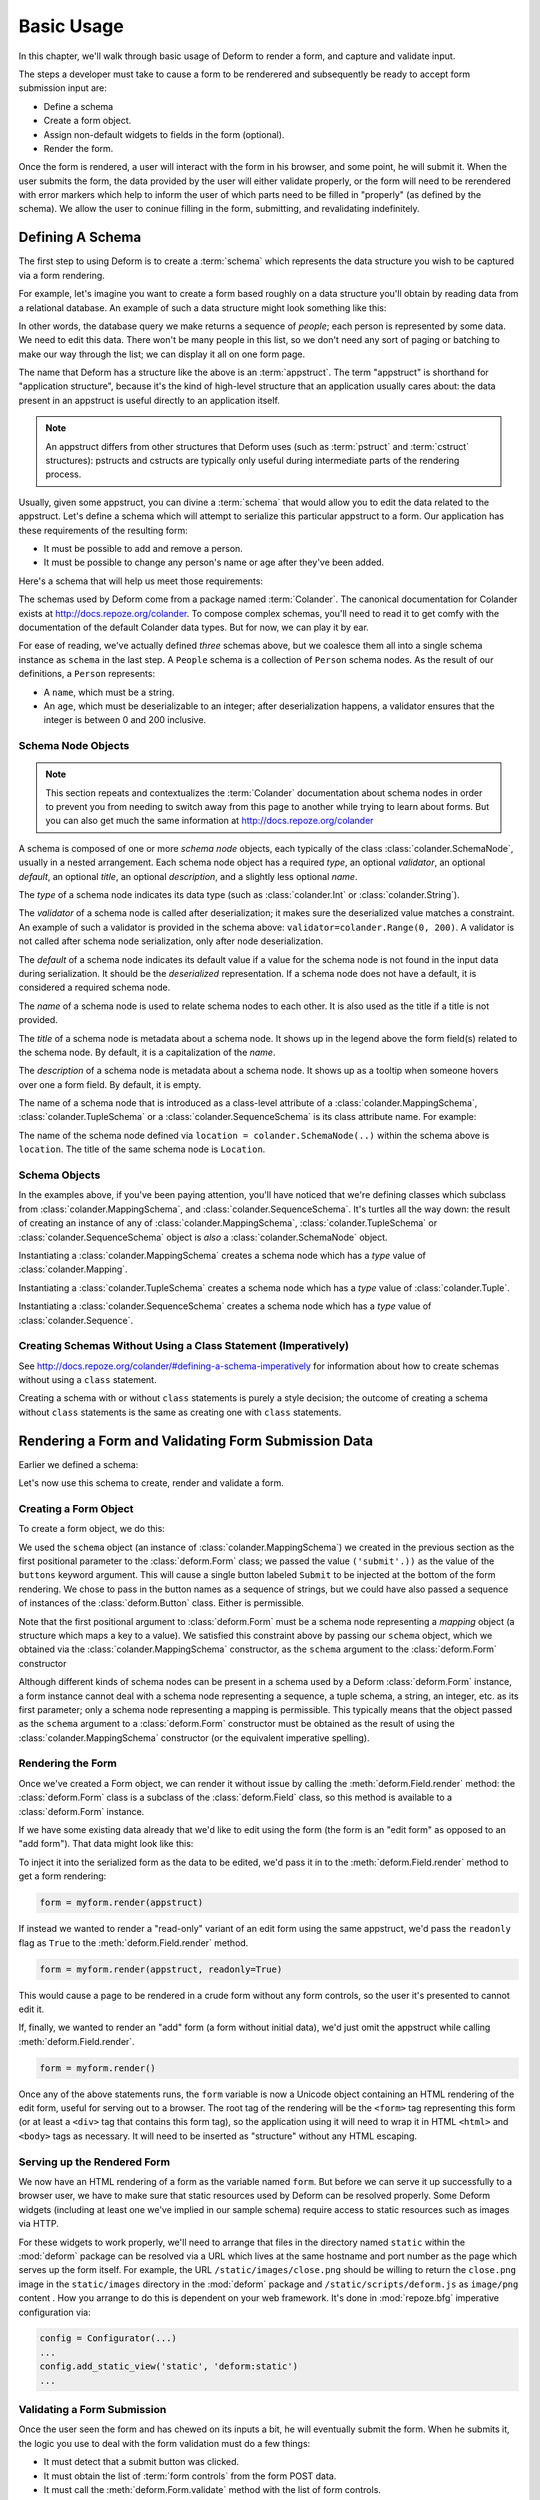 Basic Usage
===========

In this chapter, we'll walk through basic usage of Deform to render a
form, and capture and validate input.

The steps a developer must take to cause a form to be renderered and
subsequently be ready to accept form submission input are:

- Define a schema

- Create a form object.

- Assign non-default widgets to fields in the form (optional).

- Render the form.

Once the form is rendered, a user will interact with the form in his
browser, and some point, he will submit it.  When the user submits the
form, the data provided by the user will either validate properly, or
the form will need to be rerendered with error markers which help to
inform the user of which parts need to be filled in "properly" (as
defined by the schema).  We allow the user to coninue filling in the
form, submitting, and revalidating indefinitely.

Defining A Schema
-----------------

The first step to using Deform is to create a :term:`schema` which
represents the data structure you wish to be captured via a form
rendering.  

For example, let's imagine you want to create a form based roughly on
a data structure you'll obtain by reading data from a relational
database.  An example of such a data structure might look something
like this:

.. code-block:: python
   :linenos:

   [
   {
    'name':'keith',
    'age':20,
   },
   {
    'name':'fred',
    'age':23,
   },
   ]

In other words, the database query we make returns a sequence of
*people*; each person is represented by some data.  We need to edit
this data.  There won't be many people in this list, so we don't need
any sort of paging or batching to make our way through the list; we
can display it all on one form page.

The name that Deform has a structure like the above is an
:term:`appstruct`.  The term "appstruct" is shorthand for "application
structure", because it's the kind of high-level structure that an
application usually cares about: the data present in an appstruct is
useful directly to an application itself.

.. note:: An appstruct differs from other structures that Deform uses
   (such as :term:`pstruct` and :term:`cstruct` structures): pstructs
   and cstructs are typically only useful during intermediate parts of
   the rendering process.

Usually, given some appstruct, you can divine a :term:`schema` that
would allow you to edit the data related to the appstruct.  Let's
define a schema which will attempt to serialize this particular
appstruct to a form.  Our application has these requirements of the
resulting form:

- It must be possible to add and remove a person.

- It must be possible to change any person's name or age after they've
  been added.

Here's a schema that will help us meet those requirements:

.. code-block:: python
   :linenos:

   import colander

   class Person(colander.MappingSchema):
       name = colander.SchemaNode(colander.String())
       age = colander.SchemaNode(colander.Integer(),
                                 validator=colander.Range(0, 200))

   class People(colander.SequenceSchema):
       person = Person()

   class Schema(colander.MappingSchema):
       people = People()

   schema = Schema()
       
The schemas used by Deform come from a package named :term:`Colander`.
The canonical documentation for Colander exists at
`http://docs.repoze.org/colander <http://docs.repoze.org/colander>`_.
To compose complex schemas, you'll need to read it to get comfy with
the documentation of the default Colander data types.  But for now, we
can play it by ear.

For ease of reading, we've actually defined *three* schemas above, but
we coalesce them all into a single schema instance as ``schema`` in
the last step.  A ``People`` schema is a collection of ``Person``
schema nodes.  As the result of our definitions, a ``Person``
represents:

- A ``name``, which must be a string.

- An ``age``, which must be deserializable to an integer; after
  deserialization happens, a validator ensures that the integer is
  between 0 and 200 inclusive.

Schema Node Objects
~~~~~~~~~~~~~~~~~~~

.. note:: This section repeats and contextualizes the :term:`Colander`
   documentation about schema nodes in order to prevent you from
   needing to switch away from this page to another while trying to
   learn about forms.  But you can also get much the same information
   at `http://docs.repoze.org/colander
   <http://docs.repoze.org/colander>`_

A schema is composed of one or more *schema node* objects, each
typically of the class :class:`colander.SchemaNode`, usually in a nested
arrangement.  Each schema node object has a required *type*, an
optional *validator*, an optional *default*, an optional *title*, an
optional *description*, and a slightly less optional *name*.

The *type* of a schema node indicates its data type (such as
:class:`colander.Int` or :class:`colander.String`).

The *validator* of a schema node is called after deserialization; it
makes sure the deserialized value matches a constraint.  An example of
such a validator is provided in the schema above:
``validator=colander.Range(0, 200)``.  A validator is not called after
schema node serialization, only after node deserialization.

The *default* of a schema node indicates its default value if a value
for the schema node is not found in the input data during
serialization.  It should be the *deserialized* representation.  If a
schema node does not have a default, it is considered a required
schema node.

The *name* of a schema node is used to relate schema nodes to each
other.  It is also used as the title if a title is not provided.

The *title* of a schema node is metadata about a schema node.  It
shows up in the legend above the form field(s) related to the schema
node.  By default, it is a capitalization of the *name*.

The *description* of a schema node is metadata about a schema node.
It shows up as a tooltip when someone hovers over one a form field.
By default, it is empty.

The name of a schema node that is introduced as a class-level
attribute of a :class:`colander.MappingSchema`,
:class:`colander.TupleSchema` or a :class:`colander.SequenceSchema` is
its class attribute name.  For example:

.. code-block:: python
   :linenos:

   import colander

   class Phone(colander.MappingSchema):
       location = colander.SchemaNode(colander.String(), 
                                      validator=colander.OneOf(['home','work']))
       number = colander.SchemaNode(colander.String())

The name of the schema node defined via ``location =
colander.SchemaNode(..)`` within the schema above is ``location``.
The title of the same schema node is ``Location``.

Schema Objects
~~~~~~~~~~~~~~

In the examples above, if you've been paying attention, you'll have
noticed that we're defining classes which subclass from
:class:`colander.MappingSchema`, and :class:`colander.SequenceSchema`.
It's turtles all the way down: the result of creating an instance of
any of :class:`colander.MappingSchema`, :class:`colander.TupleSchema`
or :class:`colander.SequenceSchema` object is *also* a
:class:`colander.SchemaNode` object.

Instantiating a :class:`colander.MappingSchema` creates a schema node
which has a *type* value of :class:`colander.Mapping`.

Instantiating a :class:`colander.TupleSchema` creates a schema node
which has a *type* value of :class:`colander.Tuple`.

Instantiating a :class:`colander.SequenceSchema` creates a schema node
which has a *type* value of :class:`colander.Sequence`.

Creating Schemas Without Using a Class Statement (Imperatively)
~~~~~~~~~~~~~~~~~~~~~~~~~~~~~~~~~~~~~~~~~~~~~~~~~~~~~~~~~~~~~~~

See `http://docs.repoze.org/colander/#defining-a-schema-imperatively
<http://docs.repoze.org/colander/#defining-a-schema-imperatively>`_
for information about how to create schemas without using a ``class``
statement.

Creating a schema with or without ``class`` statements is purely a
style decision; the outcome of creating a schema without ``class``
statements is the same as creating one with ``class`` statements.

Rendering a Form and Validating Form Submission Data
----------------------------------------------------

Earlier we defined a schema:

.. code-block:: python
   :linenos:

   import colander

   class Person(colander.MappingSchema):
       name = colander.SchemaNode(colander.String())
       age = colander.SchemaNode(colander.Integer(),
                                 validator=colander.Range(0, 200))

   class People(colander.SequenceSchema):
       person = Person()

   class Schema(colander.MappingSchema):
       people = People()

   schema = Schema()

Let's now use this schema to create, render and validate a form.

Creating a Form Object
~~~~~~~~~~~~~~~~~~~~~~

To create a form object, we do this:

.. code-block:: python
   :linenos:

   from deform import Form
   myform = Form(schema, buttons=('submit',))

We used the ``schema`` object (an instance of
:class:`colander.MappingSchema`) we created in the previous section as
the first positional parameter to the :class:`deform.Form` class; we
passed the value ``('submit'.))`` as the value of the ``buttons``
keyword argument.  This will cause a single button labeled ``Submit``
to be injected at the bottom of the form rendering.  We chose to pass
in the button names as a sequence of strings, but we could have also
passed a sequence of instances of the :class:`deform.Button` class.
Either is permissible.

Note that the first positional argument to :class:`deform.Form` must
be a schema node representing a *mapping* object (a structure which
maps a key to a value).  We satisfied this constraint above by passing
our ``schema`` object, which we obtained via the
:class:`colander.MappingSchema` constructor, as the ``schema``
argument to the :class:`deform.Form` constructor

Although different kinds of schema nodes can be present in a schema
used by a Deform :class:`deform.Form` instance, a form instance cannot
deal with a schema node representing a sequence, a tuple schema, a
string, an integer, etc. as its first parameter; only a schema node
representing a mapping is permissible.  This typically means that the
object passed as the ``schema`` argument to a :class:`deform.Form`
constructor must be obtained as the result of using the
:class:`colander.MappingSchema` constructor (or the equivalent
imperative spelling).

Rendering the Form
~~~~~~~~~~~~~~~~~~

Once we've created a Form object, we can render it without issue by
calling the :meth:`deform.Field.render` method: the
:class:`deform.Form` class is a subclass of the :class:`deform.Field`
class, so this method is available to a :class:`deform.Form` instance.

If we have some existing data already that we'd like to edit using the
form (the form is an "edit form" as opposed to an "add form").  That
data might look like this:

.. code-block:: python
   :linenos:

    appstruct = [
        {
            'name':'keith',
            'age':20,
            },
        {
            'name':'fred',
            'age':23,
            },
        ]

To inject it into the serialized form as the data to be edited, we'd
pass it in to the :meth:`deform.Field.render` method to get a form
rendering:

.. code-block:: python

   form = myform.render(appstruct)

If instead we wanted to render a "read-only" variant of an edit form
using the same appstruct, we'd pass the ``readonly`` flag as ``True``
to the :meth:`deform.Field.render` method.

.. code-block:: python

   form = myform.render(appstruct, readonly=True)

This would cause a page to be rendered in a crude form without any
form controls, so the user it's presented to cannot edit it.

If, finally, we wanted to render an "add" form (a form without initial
data), we'd just omit the appstruct while calling
:meth:`deform.Field.render`.

.. code-block:: python

   form = myform.render()

Once any of the above statements runs, the ``form`` variable is now a
Unicode object containing an HTML rendering of the edit form, useful
for serving out to a browser.  The root tag of the rendering will be
the ``<form>`` tag representing this form (or at least a ``<div>`` tag
that contains this form tag), so the application using it will need to
wrap it in HTML ``<html>`` and ``<body>`` tags as necessary.  It will
need to be inserted as "structure" without any HTML escaping.

Serving up the Rendered Form
~~~~~~~~~~~~~~~~~~~~~~~~~~~~

We now have an HTML rendering of a form as the variable named
``form``.  But before we can serve it up successfully to a browser
user, we have to make sure that static resources used by Deform can be
resolved properly. Some Deform widgets (including at least one we've
implied in our sample schema) require access to static resources such
as images via HTTP.

For these widgets to work properly, we'll need to arrange that files
in the directory named ``static`` within the :mod:`deform` package can
be resolved via a URL which lives at the same hostname and port number
as the page which serves up the form itself.  For example, the URL
``/static/images/close.png`` should be willing to return the
``close.png`` image in the ``static/images`` directory in the
:mod:`deform` package and ``/static/scripts/deform.js`` as
``image/png`` content .  How you arrange to do this is dependent on
your web framework.  It's done in :mod:`repoze.bfg` imperative
configuration via:

.. code-block:: python

  config = Configurator(...)
  ...
  config.add_static_view('static', 'deform:static')
  ...

Validating a Form Submission
~~~~~~~~~~~~~~~~~~~~~~~~~~~~

Once the user seen the form and has chewed on its inputs a bit, he
will eventually submit the form.  When he submits it, the logic you
use to deal with the form validation must do a few things:

- It must detect that a submit button was clicked.

- It must obtain the list of :term:`form controls` from the form POST
  data.

- It must call the :meth:`deform.Form.validate` method with the list
  of form controls.

- It must be willing to catch a :exc:`deform.ValidationError`
  exception and rerender the form if there were validation errors.

For example, using the :term:`WebOb` API for the above tasks, and the
``form`` object we created earlier, such a dance might look like this:

.. code-block:: python
   :linenos:

   if 'submit' in request.POST: # detect that the submit button was clicked

       controls = request.POST.items() # get the form controls

       try:
           appstruct = myform.validate(controls)  # call validate
       except ValidationFailure, e: # catch the exception
           return {'form':e.render()} # re-render the form with an exception

       # the form submission succeeded, we have the data
       return {'form':None, 'appstruct':appstruct}

The above set of statements is the sort of logic every web app that
uses Deform must do.  If the validation stage does not fail, a
variable named ``appstruct`` will exist with the data serialized from
the form to be used in your application.  Otherwise the form will be
rerendered.

Note that by default, when any form submit button is clicked, the form
will send a post request to the same URL which rendered the form.
This can be changed by passing a different ``action`` to the
:class:`deform.Form` constructor.

Seeing it In Action
~~~~~~~~~~~~~~~~~~~

To see an "add form" in action that follows the schema in this
chapter, visit `http://deformdemo.repoze.org/sequence_of_mappings/
<http://deformdemo.repoze.org/sequence_of_mappings/>`_.

To see a "readonly edit form" in action that follows the schema in
this chapter, visit `http://deformdemo.repoze.org/sequence_of_mappings/
<http://deformdemo.repoze.org/sequence_of_mappings/>`_

The application at http://deformdemo.repoze.org is a :mod:`repoze.bfg`
application which demonstrates most of the features of Deform,
including most of the widget and data types available for use within
an application that uses Deform.  


